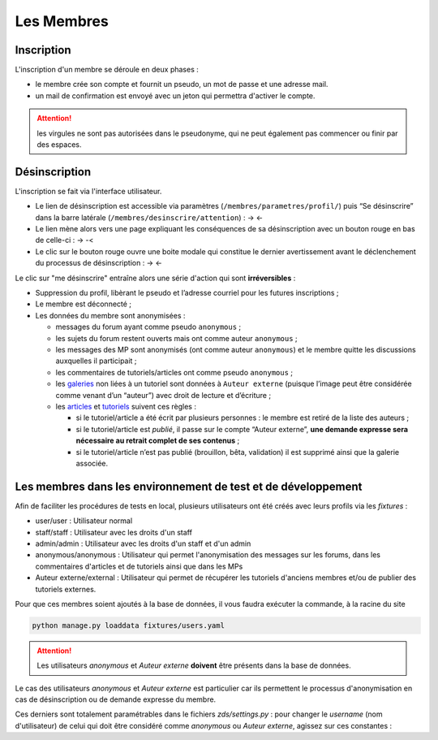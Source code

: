 ===========
Les Membres
===========

Inscription
===========

L'inscription d'un membre se déroule en deux phases :

- le membre crée son compte et fournit un pseudo, un mot de passe et une adresse mail.
- un mail de confirmation est envoyé avec un jeton qui permettra d'activer le compte.

.. attention::

    les virgules ne sont pas autorisées dans le pseudonyme, qui ne peut également pas commencer ou finir par des espaces.


Désinscription
==============

L'inscription se fait via l'interface utilisateur.

-  Le lien de désinscription est accessible via paramètres (``/membres/parametres/profil/``) puis “Se désinscrire” dans la barre
   latérale (``/membres/desinscrire/attention``) : -> |Lien de désinscription| <-
-  Le lien mène alors vers une page expliquant les conséquences de sa
   désinscription avec un bouton rouge en bas de celle-ci : -> |Bouton de confirmation| -<
-  Le clic sur le bouton rouge ouvre une boite modale qui constitue le dernier avertissement avant le déclenchement du processus de
   désinscription : -> |Boîte modale| <-

.. |Lien de désinscription| image:: zestedesavoir.com/media/galleries/978/a5672283-0622-475e-8ea8-67db777d45a6.png.960x960_q85.png
.. |Bouton de confirmation| image:: zestedesavoir.com//media/galleries/978/1c036ffd-8e5a-4cfe-aa59-056769420259.png.960x960_q85.png
.. |Boîte modale| image:: zestedesavoir.com//media/galleries/978/5ca70620-3e1c-4245-a06c-a9b6771edfa3.png.960x960_q85.png

Le clic sur "me désinscrire" entraîne alors une série d'action qui sont **irréversibles** :

-  Suppression du profil, libèrant le pseudo et l’adresse courriel pour
   les futures inscriptions ;
-  Le membre est déconnecté ;
-  Les données du membre sont anonymisées :

   -  messages du forum ayant comme pseudo ``anonymous`` ;
   -  les sujets du forum restent ouverts mais ont comme auteur ``anonymous`` ;
   -  les messages des MP sont anonymisés (ont comme auteur ``anonymous``) et le membre quitte les discussions auxquelles il participait ;
   -  les commentaires de tutoriels/articles ont comme pseudo ``anonymous`` ;
   -  les `galeries`_ non liées à un tutoriel sont données à ``Auteur externe`` (puisque l’image peut être considérée comme venant d’un “auteur”) avec droit de lecture et d’écriture ;
   -  les `articles`_ et `tutoriels`_ suivent ces règles :

      -  si le tutoriel/article a été écrit par plusieurs personnes : le membre est retiré de la liste des auteurs ;
      -  si le tutoriel/article est *publié*, il passe sur le compte “Auteur externe”, **une demande expresse sera nécessaire au retrait complet de ses contenus** ;
      -  si le tutoriel/article n’est pas publié (brouillon, bêta, validation) il est supprimé ainsi que la galerie associée.

.. _galeries: /gallery/gallery.html
.. _articles: ](.../article/article.html)
.. _tutoriels: .../tutorial/tutorial.html

Les membres dans les environnement de test et de développement
==============================================================

Afin de faciliter les procédures de tests en local, plusieurs utilisateurs ont été créés avec leurs profils via les *fixtures* :

- user/user : Utilisateur normal
- staff/staff : Utilisateur avec les droits d'un staff
- admin/admin : Utilisateur avec les droits d'un staff et d'un admin
- anonymous/anonymous : Utilisateur qui permet l'anonymisation des messages sur les forums, dans les commentaires d'articles et de tutoriels ainsi que dans les MPs
- Auteur externe/external : Utilisateur qui permet de récupérer les tutoriels d'anciens membres et/ou de publier des tutoriels externes.

Pour que ces membres soient ajoutés à la base de données, il vous faudra exécuter la commande, à la racine du site

.. sourcecode:: bash

    python manage.py loaddata fixtures/users.yaml

.. attention::

    Les utilisateurs `anonymous` et `Auteur externe` **doivent** être présents dans la base de données.


Le cas des utilisateurs `anonymous` et `Auteur externe` est particulier car ils permettent le processus d'anonymisation en cas de désinscription ou de demande expresse du membre.

Ces derniers sont totalement paramétrables dans le fichiers `zds/settings.py` : pour changer le *username* (nom d'utilisateur) de celui qui doit être considéré comme `anonymous` ou `Auteur externe`, agissez sur ces constantes :

.. soucecode:: python

    # Constant for anonymisation

    ANONYMOUS_USER = "anonymous"
    EXTERNAL_USER = "Auteur externe"


